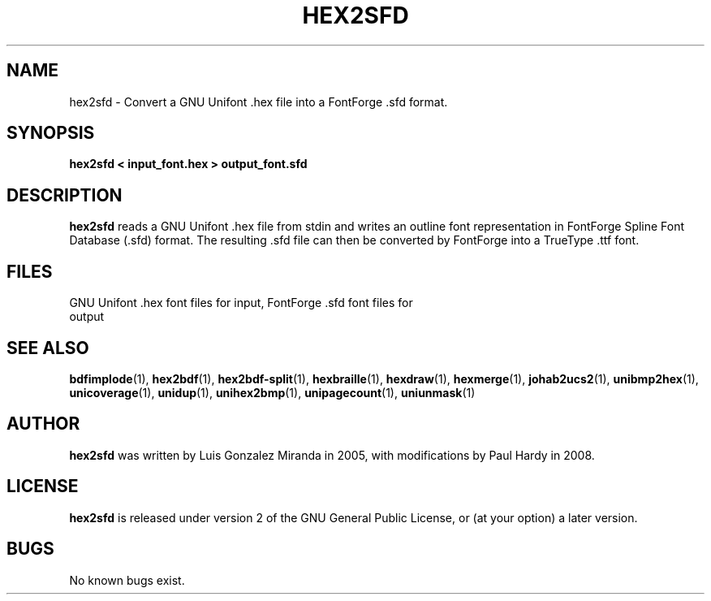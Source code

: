 .TH HEX2SFD 1 "2008 Jul 06"
.SH NAME
hex2sfd \- Convert a GNU Unifont .hex file into a FontForge .sfd format.
.SH SYNOPSIS
.br
.B hex2sfd < input_font.hex > output_font.sfd
.SH DESCRIPTION
.B hex2sfd
reads a GNU Unifont .hex file from stdin and writes an outline font
representation in FontForge Spline Font Database (.sfd) format.
The resulting .sfd file can then be converted by FontForge into
a TrueType .ttf font.
.PP
.SH FILES
.TP 15
GNU Unifont .hex font files for input, FontForge .sfd font files for output
.SH SEE ALSO
.BR bdfimplode (1),
.BR hex2bdf (1),
.BR hex2bdf-split (1),
.BR hexbraille (1),
.BR hexdraw (1),
.BR hexmerge (1),
.BR johab2ucs2 (1),
.BR unibmp2hex (1),
.BR unicoverage (1),
.BR unidup (1),
.BR unihex2bmp (1),
.BR unipagecount (1),
.BR uniunmask (1)
.SH AUTHOR
.B hex2sfd
was written by Luis Gonzalez Miranda in 2005, with modifications by Paul Hardy
in 2008.
.SH LICENSE
.B hex2sfd
is released under version 2 of the GNU General Public License,
or (at your option) a later version.
.SH BUGS
No known bugs exist.

